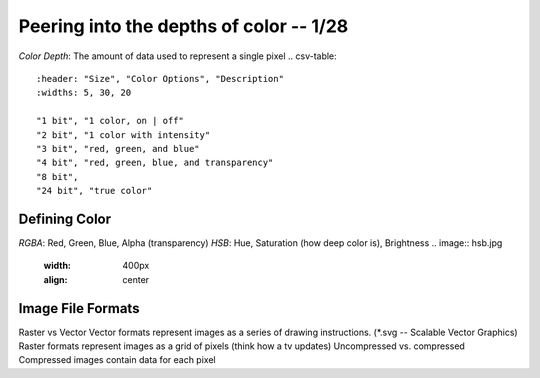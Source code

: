 ****************************************
Peering into the depths of color -- 1/28
****************************************
*Color Depth*\ : The amount of data used to represent a single pixel
.. csv-table::
   :header: "Size", "Color Options", "Description"
   :widths: 5, 30, 20

   "1 bit", "1 color, on | off"
   "2 bit", "1 color with intensity"
   "3 bit", "red, green, and blue"
   "4 bit", "red, green, blue, and transparency"
   "8 bit",
   "24 bit", "true color"

Defining Color
##############
*RGBA*\ : Red, Green, Blue, Alpha (transparency)
*HSB*\ : Hue, Saturation (how deep color is), Brightness
.. image:: hsb.jpg
   :width: 400px
   :align: center

Image File Formats
####################
Raster vs Vector
Vector formats represent images as a series of drawing instructions. (*.svg -- Scalable Vector Graphics)
Raster formats represent images as a grid of pixels (think how a tv updates)
Uncompressed vs. compressed
Compressed images contain data for each pixel

